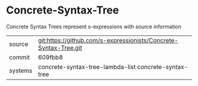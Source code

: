 * Concrete-Syntax-Tree

Concrete Syntax Trees represent s-expressions with source information

|---------+------------------------------------------------------------------|
| source  | git:https://github.com/s-expressionists/Concrete-Syntax-Tree.git |
| commit  | 609fbb8                                                          |
| systems | concrete-syntax-tree-lambda-list concrete-syntax-tree            |
|---------+------------------------------------------------------------------|
